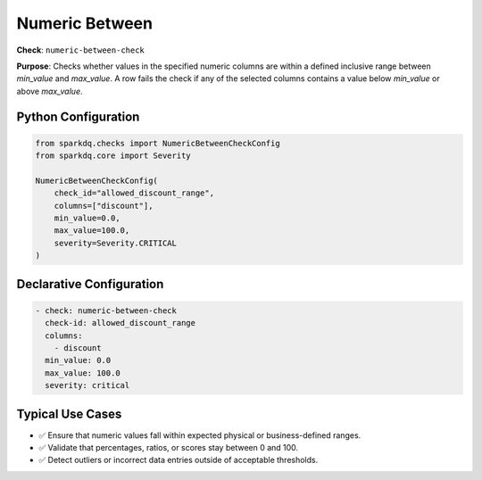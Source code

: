 .. _numeric-between-check:

Numeric Between
===============

**Check**: ``numeric-between-check``

**Purpose**:
Checks whether values in the specified numeric columns are within a defined inclusive range between `min_value` and `max_value`.  
A row fails the check if any of the selected columns contains a value below `min_value` or above `max_value`.

Python Configuration
--------------------

.. code-block:: python

   from sparkdq.checks import NumericBetweenCheckConfig
   from sparkdq.core import Severity

   NumericBetweenCheckConfig(
       check_id="allowed_discount_range",
       columns=["discount"],
       min_value=0.0,
       max_value=100.0,
       severity=Severity.CRITICAL
   )

Declarative Configuration
-------------------------

.. code-block:: yaml

    - check: numeric-between-check
      check-id: allowed_discount_range
      columns:
        - discount
      min_value: 0.0
      max_value: 100.0
      severity: critical

Typical Use Cases
-----------------

* ✅ Ensure that numeric values fall within expected physical or business-defined ranges.

* ✅ Validate that percentages, ratios, or scores stay between 0 and 100.

* ✅ Detect outliers or incorrect data entries outside of acceptable thresholds.
